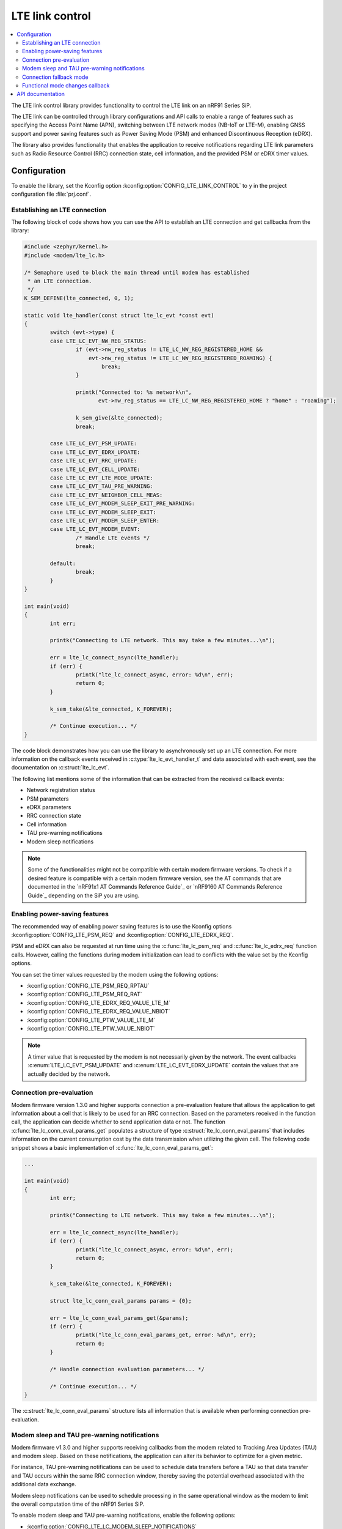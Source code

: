 .. _lte_lc_readme:

LTE link control
################

.. contents::
   :local:
   :depth: 2

The LTE link control library provides functionality to control the LTE link on an nRF91 Series SiP.

The LTE link can be controlled through library configurations and API calls to enable a range of features such as specifying the Access Point Name (APN), switching between LTE network modes (NB-IoT or LTE-M), enabling GNSS support and power saving features such as Power Saving Mode (PSM) and enhanced Discontinuous Reception (eDRX).

The library also provides functionality that enables the application to receive notifications regarding LTE link parameters such as Radio Resource Control (RRC) connection state, cell information, and the provided PSM or eDRX timer values.

Configuration
*************

To enable the library, set the Kconfig option :kconfig:option:`CONFIG_LTE_LINK_CONTROL` to ``y`` in the project configuration file :file:`prj.conf`.

Establishing an LTE connection
==============================

The following block of code shows how you can use the API to establish an LTE connection and get callbacks from the library:

.. code-block:: c

   #include <zephyr/kernel.h>
   #include <modem/lte_lc.h>

   /* Semaphore used to block the main thread until modem has established
    * an LTE connection.
    */
   K_SEM_DEFINE(lte_connected, 0, 1);

   static void lte_handler(const struct lte_lc_evt *const evt)
   {
           switch (evt->type) {
           case LTE_LC_EVT_NW_REG_STATUS:
                   if (evt->nw_reg_status != LTE_LC_NW_REG_REGISTERED_HOME &&
                       evt->nw_reg_status != LTE_LC_NW_REG_REGISTERED_ROAMING) {
                           break;
                   }

                   printk("Connected to: %s network\n",
                          evt->nw_reg_status == LTE_LC_NW_REG_REGISTERED_HOME ? "home" : "roaming");

                   k_sem_give(&lte_connected);
                   break;

           case LTE_LC_EVT_PSM_UPDATE:
           case LTE_LC_EVT_EDRX_UPDATE:
           case LTE_LC_EVT_RRC_UPDATE:
           case LTE_LC_EVT_CELL_UPDATE:
           case LTE_LC_EVT_LTE_MODE_UPDATE:
           case LTE_LC_EVT_TAU_PRE_WARNING:
           case LTE_LC_EVT_NEIGHBOR_CELL_MEAS:
           case LTE_LC_EVT_MODEM_SLEEP_EXIT_PRE_WARNING:
           case LTE_LC_EVT_MODEM_SLEEP_EXIT:
           case LTE_LC_EVT_MODEM_SLEEP_ENTER:
           case LTE_LC_EVT_MODEM_EVENT:
                   /* Handle LTE events */
                   break;

           default:
                   break;
           }
   }

   int main(void)
   {
           int err;

           printk("Connecting to LTE network. This may take a few minutes...\n");

           err = lte_lc_connect_async(lte_handler);
           if (err) {
                   printk("lte_lc_connect_async, error: %d\n", err);
                   return 0;
           }

           k_sem_take(&lte_connected, K_FOREVER);

           /* Continue execution... */
   }

The code block demonstrates how you can use the library to asynchronously set up an LTE connection.
For more information on the callback events received in :c:type:`lte_lc_evt_handler_t` and data associated with each event, see the documentation on :c:struct:`lte_lc_evt`.

The following list mentions some of the information that can be extracted from the received callback events:

* Network registration status
* PSM parameters
* eDRX parameters
* RRC connection state
* Cell information
* TAU pre-warning notifications
* Modem sleep notifications

.. note::
   Some of the functionalities might not be compatible with certain modem firmware versions.
   To check if a desired feature is compatible with a certain modem firmware version, see the AT commands that are documented in the `nRF91x1 AT Commands Reference Guide`_  or `nRF9160 AT Commands Reference Guide`_ depending on the SiP you are using.

.. _lte_lc_power_saving:

Enabling power-saving features
==============================

The recommended way of enabling power saving features is to use the Kconfig options :kconfig:option:`CONFIG_LTE_PSM_REQ` and :kconfig:option:`CONFIG_LTE_EDRX_REQ`.

PSM and eDRX can also be requested at run time using the :c:func:`lte_lc_psm_req` and :c:func:`lte_lc_edrx_req` function calls.
However, calling the functions during modem initialization can lead to conflicts with the value set by the Kconfig options.

You can set the timer values requested by the modem using the following options:

* :kconfig:option:`CONFIG_LTE_PSM_REQ_RPTAU`
* :kconfig:option:`CONFIG_LTE_PSM_REQ_RAT`
* :kconfig:option:`CONFIG_LTE_EDRX_REQ_VALUE_LTE_M`
* :kconfig:option:`CONFIG_LTE_EDRX_REQ_VALUE_NBIOT`
* :kconfig:option:`CONFIG_LTE_PTW_VALUE_LTE_M`
* :kconfig:option:`CONFIG_LTE_PTW_VALUE_NBIOT`

.. note::
   A timer value that is requested by the modem is not necessarily given by the network.
   The event callbacks :c:enum:`LTE_LC_EVT_PSM_UPDATE` and :c:enum:`LTE_LC_EVT_EDRX_UPDATE` contain the values that are actually decided by the network.

Connection pre-evaluation
=========================

Modem firmware version 1.3.0 and higher supports connection a pre-evaluation feature that allows the application to get information about a cell that is likely to be used for an RRC connection.
Based on the parameters received in the function call, the application can decide whether to send application data or not.
The function :c:func:`lte_lc_conn_eval_params_get` populates a structure of type :c:struct:`lte_lc_conn_eval_params` that includes information on the current consumption cost by the data transmission when utilizing the given cell.
The following code snippet shows a basic implementation of :c:func:`lte_lc_conn_eval_params_get`:

.. code-block:: c

   ...

   int main(void)
   {
           int err;

           printk("Connecting to LTE network. This may take a few minutes...\n");

           err = lte_lc_connect_async(lte_handler);
           if (err) {
                   printk("lte_lc_connect_async, error: %d\n", err);
                   return 0;
           }

           k_sem_take(&lte_connected, K_FOREVER);

           struct lte_lc_conn_eval_params params = {0};

           err = lte_lc_conn_eval_params_get(&params);
           if (err) {
                   printk("lte_lc_conn_eval_params_get, error: %d\n", err);
                   return 0;
           }

           /* Handle connection evaluation parameters... */

           /* Continue execution... */
   }

The :c:struct:`lte_lc_conn_eval_params` structure lists all information that is available when performing connection pre-evaluation.

Modem sleep and TAU pre-warning notifications
=============================================

Modem firmware v1.3.0 and higher supports receiving callbacks from the modem related to Tracking Area Updates (TAU) and modem sleep.
Based on these notifications, the application can alter its behavior to optimize for a given metric.

For instance, TAU pre-warning notifications can be used to schedule data transfers before a TAU so that data transfer and TAU occurs within the same RRC connection window, thereby saving the potential overhead associated with the additional data exchange.

Modem sleep notifications can be used to schedule processing in the same operational window as the modem to limit the overall computation time of the nRF91 Series SiP.

To enable modem sleep and TAU pre-warning notifications, enable the following options:

* :kconfig:option:`CONFIG_LTE_LC_MODEM_SLEEP_NOTIFICATIONS`
* :kconfig:option:`CONFIG_LTE_LC_TAU_PRE_WARNING_NOTIFICATIONS`

For additional configurations related to these features, see the API documentation.

Connection fallback mode
========================
It is possible to try to switch between LTE-M and NB-IoT after a certain time period if a connection has not been established.
This is useful when the connection to either of these networks becomes unavailable.
You can also configure the switching period between the network modes.
If a connection cannot be established by using the fallback mode, the library reports an error.
You can use the following configuration options to configure the connection fallback mode:

* :kconfig:option:`CONFIG_LTE_NETWORK_USE_FALLBACK`
* :kconfig:option:`CONFIG_LTE_NETWORK_TIMEOUT`

Functional mode changes callback
================================

The library allows the application to define compile-time callbacks to receive the modem's functional mode changes.
These callbacks allow any part of the application to perform certain operations when the modem enters or re-enters a certain functional mode using the library :c:func:`lte_lc_func_mode_set` API.
For example, one kind of operation that the application or a library may need to perform and repeat, whenever the modem enters a certain functional mode is the subscription to AT notifications.
The application can set up a callback for modem`s functional mode changes using the :c:macro:`LTE_LC_ON_CFUN` macro.

The following code snippet shows how to use the :c:macro:`LTE_LC_ON_CFUN` macro:

.. code-block:: c

   /* Define a callback */
   LTE_LC_ON_CFUN(cfun_hook, on_cfun, NULL);

   /* Callback implementation */
   static void on_cfun(enum lte_lc_func_mode mode, void *context)
   {
           printk("Functional mode changed to %d\n", mode);
   }

   int main(void)
   {
           /* Change functional mode using the LTE link control API */
           lte_lc_func_mode_set(LTE_LC_FUNC_MODE_NORMAL);
           return 0;
   }

API documentation
*****************

| Header file: :file:`include/modem/lte_lc.h`
| Source file: :file:`lib/lte_link_control/lte_lc.c`

.. doxygengroup:: lte_lc
   :project: nrf
   :members:
